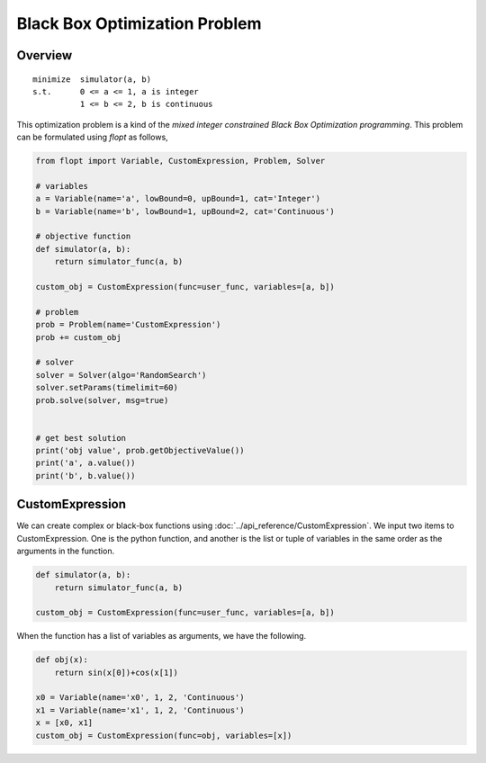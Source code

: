 Black Box Optimization Problem
==============================

Overview
-------------

::

  minimize  simulator(a, b)
  s.t.      0 <= a <= 1, a is integer
            1 <= b <= 2, b is continuous


This optimization problem is a kind of the *mixed integer constrained Black Box Optimization programming*.
This problem can be formulated using `flopt` as follows,

.. code-block:: python

  from flopt import Variable, CustomExpression, Problem, Solver

  # variables
  a = Variable(name='a', lowBound=0, upBound=1, cat='Integer')
  b = Variable(name='b', lowBound=1, upBound=2, cat='Continuous')

  # objective function
  def simulator(a, b):
      return simulator_func(a, b)

  custom_obj = CustomExpression(func=user_func, variables=[a, b])

  # problem
  prob = Problem(name='CustomExpression')
  prob += custom_obj

  # solver
  solver = Solver(algo='RandomSearch')
  solver.setParams(timelimit=60)
  prob.solve(solver, msg=true)


  # get best solution
  print('obj value', prob.getObjectiveValue())
  print('a', a.value())
  print('b', b.value())


CustomExpression
----------------

We can create complex or black-box functions using :doc:`../api_reference/CustomExpression`.
We input two items to CustomExpression.
One is the python function,
and another is the list or tuple of variables in the same order as the arguments in the function.

.. code-block:: python

  def simulator(a, b):
      return simulator_func(a, b)

  custom_obj = CustomExpression(func=user_func, variables=[a, b])


When the function has a list of variables as arguments, we have the following.

.. code-block:: python

  def obj(x):
      return sin(x[0])+cos(x[1])

  x0 = Variable(name='x0', 1, 2, 'Continuous')
  x1 = Variable(name='x1', 1, 2, 'Continuous')
  x = [x0, x1]
  custom_obj = CustomExpression(func=obj, variables=[x])
